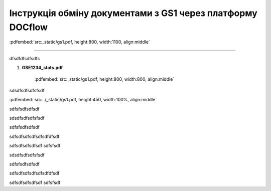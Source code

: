 ################################################################################
**Інструкція обміну документами з GS1 через платформу DOCflow**
################################################################################

:pdfembed:`src:_static/gs1.pdf, height:800, width:1100, align:middle`

----------------------------------------------------------

dfsdfdfsdfsdfs

1. **GSE1234_stats.pdf**

    :pdfembed:`src:_static/gs1.pdf, height:800, width:800, align:middle`

sdsdfsdfsdfsfsdf

:pdfembed:`src:../_static/gs1.pdf, height:450, width:100%, align:middle`

sdfsfsdfsdfsdf


sdsdfsdfsdfsfsdf

.. raw:: html

    <embed>
      <iframe align="middle" frameborder="1" height="907px" id="ID" scrolling="auto" src="_static/gs1.pdf#zoom=PageFit" style="border:1px solid #666CCC" title="PDF" width="99.5%"></iframe>
    </embed>

sdfsfsdfsdfsdf

.. raw:: html

    <div style="position: relative; padding-bottom: 56.25%; height: 0; overflow: hidden; max-width: 100%; height: auto;">
        <iframe src="https://www.youtube.com/embed/B4J1vZfEcy8" frameborder="0" allowfullscreen style="position: absolute; top: 0; left: 0; width: 100%; height: 100%;"></iframe>
    </div>

sdfsdfsdfsdfsdfsdfdfsdf

.. raw:: html

    <div style="position: relative; padding-bottom: 56.25%; height: 0; overflow: hidden; max-width: 100%; height: auto;">
        <iframe src="_static/gs1.pdf" frameborder="0" allowfullscreen style="position: absolute; top: 0; left: 0; width: 100%; height: 100%;"></iframe>
    </div>

sdfsdfsdfsdfsdf sdfsfsdf

sdsdfsdfsdfsfsdf

.. raw:: html

    <embed>
      <iframe align="middle" frameborder="1" height="907px" id="ID" scrolling="auto" src="https://wiki-df.edin.ua/uk/latest/_static/gs1.pdf" style="border:1px solid #666CCC" title="PDF" width="99.5%"></iframe>
    </embed>

sdfsfsdfsdfsdf

.. raw:: html

    <div style="position: relative; padding-bottom: 56.25%; height: 0; overflow: hidden; max-width: 100%; height: auto;">
        <iframe src="https://www.youtube.com/embed/B4J1vZfEcy8" frameborder="0" allowfullscreen style="position: absolute; top: 0; left: 0; width: 100%; height: 100%;"></iframe>
    </div>

sdfsdfsdfsdfsdfsdfdfsdf

.. raw:: html

    <div style="position: relative; padding-bottom: 56.25%; height: 0; overflow: hidden; max-width: 100%; height: auto;">
        <iframe src="https://wiki-df.edin.ua/uk/latest/_static/gs1.pdf" frameborder="0" allowfullscreen style="position: absolute; top: 0; left: 0; width: 100%; height: 100%;"></iframe>
    </div>

sdfsdfsdfsdfsdf sdfsfsdf